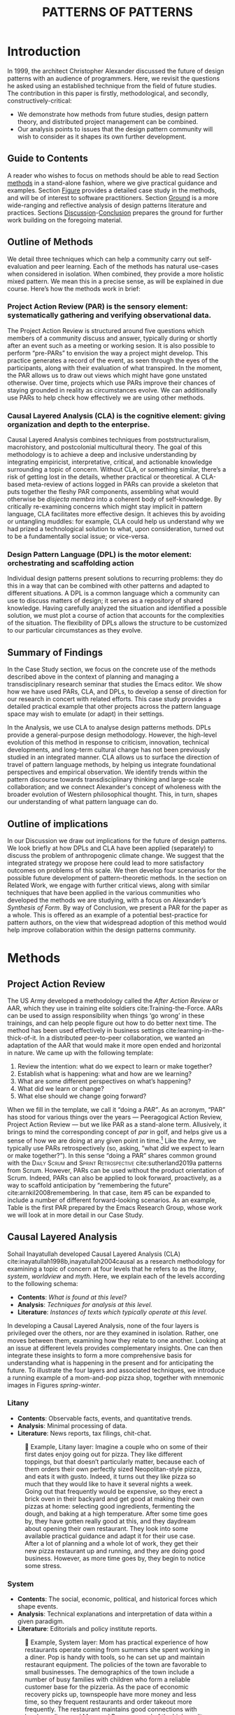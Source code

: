 #+Title: PATTERNS OF PATTERNS
# #+AUTHOR: Ligne Étale
# #+Date: June 14th 2021
#+CATEGORY: ERG
#+OPTIONS: toc:nil author:nil date:nil title:nil
#+LATEX_ENGINE: xelatex
#+BIBLIOGRAPHY: /home/joe/PatternsOfPatterns/main.bib
#+HTML_HEAD: <script src="https://hypothes.is/embed.js" async></script>
#+LATEX_CLASS: acmart
#+LATEX_CLASS_OPTIONS: [acmlarge,timestamp,letter]
#+LATEX_HEADER: \usepackage{fontspec}
#+LATEX_HEADER: \usepackage{mdframed}
#+LATEX_HEADER: \usepackage{xunicode}
#+LATEX_HEADER: \usepackage{xelatexemoji}
#+LATEX_HEADER: \renewcommand{\xelatexemojipath}[1]{./svg/U#1.PDF}
#+LATEX_HEADER: \usepackage[no-sscript]{xltxtra}
#+LATEX_HEADER: \usepackage{natbib}
#+LATEX_HEADER: \usepackage{float}
#+LATEX_HEADER: \usepackage{xypic}
#+LATEX_HEADER: \usepackage{amsmath, amssymb}
#+LATEX_HEADER: \def\t{\scriptstyle\triangle}
#+LATEX_HEADER: \def\T{\textstyle\blacktriangle}
#+LATEX_HEADER: \usepackage{placeins}
#+LATEX_HEADER: \usepackage{starfont}
#+LATEX_HEADER: \newfontfamily{\alch}{Alchemy}
#+LATEX_HEADER: \newfontfamily\emoji{DejaVu Sans}
#+LATEX_HEADER: \newcommand{\Asclepius}{{\emoji\symbol{"2695}}}
#+LATEX_HEADER: \newcommand{\Caduceus}{{\emoji\symbol{"2624}}}
#+LATEX_HEADER: \setmainfont{Libertinus Sans}
# #+LATEX_HEADER: \RequirePackage[table]{xcolor}
# #+LATEX_HEADER: \DeclareHookRule{begindocument}{acmlarge}{after}{float}
# #+LATEX_HEADER: \usepackage[a4paper,bindingoffset=0.2in,left=1in,right=1in,top=1in,bottom=1in,footskip=.25in]{geometry}
# #+LATEX_HEADER: \renewcommand{\xelatexemojipath}[1]{/home/joe/Downloads/DiscordChatExporter/images/#1.pdf}
# #+LATEX_HEADER: \usepackage[math-style=french]{unicode-math}
# #+LATEX_HEADER: \usepackage{mathtools}
# #+LATEX_HEADER: \usepackage{lscape}
# #+LATEX_HEADER: \setmonofont[Color=blue]{Ubuntu Mono}
# #+LATEX_HEADER: \newfontfamily{\mm}[Color=red]{DejaVu Sans Mono}
# #+LATEX_HEADER: \usepackage[multiple]{footmisc}

\input{title-stuff}
* Abstract                                                        :noexport:
:PROPERTIES:
:UNNUMBERED: t
:END:
<<Abstract>>

* Introduction
<<Introduction>>

In 1999, the architect Christopher Alexander discussed the future of design patterns
with an audience of programmers. Here, we revisit the questions he
asked using an established technique from the field of future
studies. The contribution in this paper is firstly, methodological,
and secondly, constructively-critical:
- We demonstrate how methods from future studies, design pattern
  theory, and distributed project management can be combined.
- Our analysis points to issues that the design pattern community will
  wish to consider as it shapes its own further development.

** Guide to Contents
:PROPERTIES:
:UNNUMBERED: t
:END:
A reader who wishes to focus on methods should be able to read Section
[[methods]] in a stand-alone fashion, where we give practical guidance and
examples.  Section [[Figure]] provides a detailed case study in the
methods, and will be of interest to software practitioners.  Section
[[Ground]] is a more wide-ranging and reflective analysis of design
patterns literature and practices.  Sections [[Discussion]]-[[Conclusion]]
prepares the ground for further work building on the foregoing
material.
#+BEGIN_EXPORT latex
Several patterns in Appendix
\ref{appendix} are referred to by name the text.\footnote{Inline \textsc{Small
Caps} henceforth denotes references to external patterns, whereas ALL-CAPS
indicates patterns listed in this paper.}
#+END_EXPORT

** Outline of Methods
:PROPERTIES:
:UNNUMBERED: t
:END:

We detail three techniques which can help a community carry out
self-evaluation and peer learning.  Each of the methods has natural
use-cases when considered in isolation.  When combined, they provide a
more holistic mixed pattern.  We mean this in a precise sense, as
will be explained in due course.  Here’s how the methods work in brief:

*** Project Action Review (PAR) is the sensory element: systematically gathering and verifying observational data.
:PROPERTIES:
:UNNUMBERED: t
:END:

The Project Action Review is structured around five questions which
members of a community discuss and answer, typically during or shortly
after an event such as a meeting or working sesion.  It is also
possible to perform “pre-PARs” to envision the way a project might
develop.  This practice generates a record of the event, as seen
through the eyes of the participants, along with their evaluation of
what transpired.  In the moment, the PAR allows us to draw out views
which might have gone unstated otherwise.  Over time, projects which
use PARs improve their chances of staying grounded in reality as
circumstances evolve.  We can additionally use PARs to help check how
effectively we are using other methods.

*** Causal Layered Analysis (CLA) is the cognitive element: giving organization and depth to the enterprise.
:PROPERTIES:
:UNNUMBERED: t
:END:

Causal Layered Analysis combines techniques from poststructuralism,
macrohistory, and postcolonial multicultural theory.  The goal of this
methodology is to achieve a deep and inclusive understanding by
integrating empiricist, interpretative, critical, and actionable
knowledge surrounding a topic of concern.  Without CLA, or something
similar, there’s a risk of getting lost in the details, whether
practical or theoretical.  A CLA-based meta-review of actions logged in PARs can provide a
skeleton that puts together the fleshy PAR components, assembling what
would otherwise be /disjecta membra/ into a coherent body of self-knowledge.  By
critically re-examining concerns which might stay implicit in
pattern language, CLA facilitates more effective design.  It achieves
this by avoiding or untangling muddles: for example, CLA could help us
understand why we had prized a technological solution to what, upon
consideration, turned out to be a fundamentally social issue; or
vice-versa.

*** Design Pattern Language (DPL) is the motor element: orchestrating and scaffolding action
:PROPERTIES:
:UNNUMBERED: t
:END:

Individual design patterns present solutions to recurring problems:
they do this in a way that can be combined with other patterns and
adapted to different situations.  A DPL is a common language which a
community can use to discuss matters of design; it serves as a
repository of shared knowledge.  Having carefully analyzed the
situation and identified a possible solution, we must plot a course of
action that accounts for the complexities of the situation.  The
flexibility of DPLs allows the structure to be customized to our
particular circumstances as they evolve.

** Summary of Findings
:PROPERTIES:
:UNNUMBERED: t
:END:

In the Case Study section, we focus on the concrete use of the methods
described above in the context of planning and managing a
transdisciplinary research seminar that studies the Emacs editor.  We
show how we have used PARs, CLA, and DPLs, to develop a sense of
direction for our research in concert with related efforts.  This case
study provides a detailed practical example that other projects across
the pattern language space may wish to emulate (or adapt) in their
settings.

In the Analysis, we use CLA to analyse design patterns methods.  DPLs
provide a general-purpose design methodology.  However, the high-level
evolution of this method in response to criticism, innovation,
technical developments, and long-term cultural change has not been
previously studied in an integrated manner.  CLA allows us to surface
the direction of travel of pattern language methods, by helping us
integrate foundational perspectives and empirical observation.  We
identify trends within the pattern discourse towards transdisciplinary
thinking and large-scale collaboration; and we connect Alexander's
concept of wholeness with the broader evolution of Western
philosophical thought.  This, in turn, shapes our understanding of
what pattern language can do.

** Outline of implications
:PROPERTIES:
:UNNUMBERED: t
:END:

# US Army — Steve Blank
# Download entrepreneurship patterns for Vitor

In our Discussion we draw out implications for the future of
design patterns.  We look briefly at how DPLs and CLA have been
applied (separately) to discuss the problem of anthropogenic climate
change.  We suggest that the integrated strategy we propose here could lead
to more satisfactory outcomes on problems of this scale.  We then
develop four scenarios for the possible future development of
pattern-theoretic methods.  In the section on Related Work, we engage
with further critical views, along with similar techniques that have
been applied in the various communities who developed the methods we
are studying, with a focus on Alexander’s /Synthesis of Form/.  By way of Conclusion, we present a PAR for the paper as a
whole.  This is offered as an example of a potential best-practice for
pattern authors, on the view that widespread adoption of this method
would help improve collaboration within the design patterns community.

* Methods
<<methods>>
** Project Action Review

The US Army developed a methodology called the /After Action Review/ or
AAR, which they use in training elite soldiers
cite:Training-the-Force.  AARs can be used to assign responsibility
when things ‘go wrong’ in these trainings, and can help people figure
out how to do better next time.  The method has been used effectively
in business settings cite:learning-in-the-thick-of-it.  In a
distributed peer-to-peer collaboration, we wanted an adaptation of the
AAR that would make it more open ended and horizontal in nature.  We
came up with the following template:

1. Review the intention: what do we expect to learn or make together?
2. Establish what is happening: what and how are we learning?
3. What are some different perspectives on what’s happening?
4. What did we learn or change?
5. What else should we change going forward?

When we fill in the template, we call it “doing a /PAR”/.  As an
acronym, “PAR” has stood for various things over the years —
Peeragogical Action Review, Project Action Review — but we like PAR as
a stand-alone term.  Allusively, it brings to mind the corresponding
concept of /par/ in golf, and helps give us a sense of how we are doing
at any given point in time.[fn:: “In golf, par is the predetermined
number of strokes that a proficient golfer should require to complete
a hole, a round (the sum of the pars of the played holes), or a
tournament (the sum of the pars of each round).” — Wikipedia] Like the
Army, we typically use PARs retrospectively (so, asking, “what /did/ we
expect to learn or make together?”).  In this sense “doing a PAR”
shares common ground with the \textsc{Daily Scrum} and
\textsc{Sprint Retrospective} cite:sutherland2019a patterns from
Scrum.  However, PARs can be used without the product orientation of
Scrum.  Indeed, PARs can also be applied to look forward, proactively, as a
way to scaffold anticipation by “remembering the future”
cite:arnkil2008remembering.  In that case, item #5 can be expanded to
include a number of different forward-looking scenarios.  As an
example, Table \ref{exemplar-par} is the first PAR prepared by the Emacs Research Group, whose work we will look at in more detail in our Case Study.

#+BEGIN_EXPORT latex
\begin{table}[H]
\begin{mdframed}\small
\begin{enumerate}
\item \textbf{Review the intention: what do we expect to learn or make together?}
\begin{itemize}
\item Joe Noorah and Leo wanted to convene a meeting with interested parties in Emacs+Research
\item Address longstanding worry about “wait until next year”
\item Part of a greater sense of trying to do something with EmacsConf to federate the community
\end{itemize}
\item \textbf{Establish what is happening: what and how are we learning?}
\begin{itemize}
\item Met for an initial 70 minute meeting (via Zoom)
\item Everyone shared a brief intro and ideas so we got to know each other
\item Joe took notes via screenshare... we all took notes (as academics)
\end{itemize}
\item \textbf{What are some different perspectives on what’s happening?}
\begin{itemize}
\item Cameron: We are meeting for the first time so there’s a lot of intro information
\item We generally agreed that we want to make something that exposes intrinsic value of using these tools
\item Vaguely agreed on follow-up directions, this seems to be a general consensus, often with full agreement (e.g., on testing and making a collaborative Org Roam work, to further cement as tool for collective thinking in combination w/ individual)
\item David: there are ways I could help out with extra elisp, helping figure out a package, intro elisp workshop
\item Joe: Leo did an amazing job facilitating the meeting
\item Ray: I was impressed by the diversity of the group in background \& levels of use
\end{itemize}
\item \textbf{What did we learn or change?}
\begin{itemize}
\item We can do this!
\item We feel empowered
\item Wonderful outcome from attending EmacsConf 2020!
\item Public Policy conference: (How to get a grant?)
\end{itemize}
\item \textbf{What else should we change going forward?}
\begin{itemize}
\item Ongoing dialogue
\item Maybe with breakout groups
\item Need for governance for this; getting public, taking time we need going forward
\item Many actions need to be taken forward but we have too many right now: maybe this should be the next objective to pick a good viable project to go after now
\item Can set up a shared Org Roam + Firn instance: do we want to use this?
\item Can work have something similar w/in Org Roam
\item Someone to schedule the next meeting... accomodate UTC+8, maybe use BBB; Leo will publish scheduler
\end{itemize}
\end{enumerate}
\end{mdframed}
\caption{Example of a PAR: Emacs Research Group, December 2, 2020\label{exemplar-par}}
\end{table}
#+END_export

** Causal Layered Analysis
<<CLA_patterns>>

Sohail Inayatullah developed Causal Layered Analysis (CLA)
cite:inayatullah1998b,inayatullah2004causal as a research methodology
for examining a topic of concern at four levels that he refers to as the
/litany/, /system/, /worldview/ and /myth/.  Here, we explain each of the
levels according to the following schema:

- *Contents*: /What is found at this level?/
- *Analysis*: /Techniques for analysis at this level./
- *Literature*: /Instances of texts which typically operate at this level./

In developing a Causal Layered Analysis, none of the four layers is
privileged over the others, nor are they examined in isolation.
Rather, one moves between them, examining how they relate to one
another.  Looking at an issue at different levels provides
complementary insights.  One can then integrate these insights to form
a more comprehensive basis for understanding what is happening in the
present and for anticipating the future.  To illustrate the four
layers and associated techniques, we introduce a running example of a
mom-and-pop pizza shop, together with mnemonic images in Figures
[[spring]]-[[winter]].

*** Litany

- *Contents*: Observable facts, events, and quantitative trends.
- *Analysis*: Minimal processing of data.
- *Literature*: News reports, tax filings, chit-chat.

# TODO: Joe to get the attribution for the images sorted out!

#+NAME: spring
#+ATTR_ORG: :width 700px
#+ATTR_HTML: :width 700px
#+ATTR_LATEX: :width .55\textwidth :placement [H]
#+CAPTION: 🍕 Example, Litany layer: Imagine a couple who on some of their first dates enjoy going out for pizza. They like different toppings, but that doesn’t particularly matter, because each of them orders their own perfectly sized Neopolitan-style pizza, and eats it with gusto. Indeed, it turns out they like pizza so much that they would like to have it several nights a week. Going out that frequently would be expensive, so they erect a brick oven in their backyard and get good at making their own pizzas at home: selecting good ingredients, fermenting the dough, and baking at a high temperature. After some time goes by, they have gotten really good at this, and they daydream about opening their own restaurant. They look into some available practical guidance and adapt it for their use case. After a lot of planning and a whole lot of work, they get their new pizza restaurant up and running, and they are doing good business. However, as more time goes by, they begin to notice some stress.
[[./artichoke.jpg]]

\clearpage
*** System

- *Contents*: The social, economic, political, and historical forces which shape events.
- *Analysis*: Technical explanations and interpretation of data within a given paradigm.
- *Literature*: Editorials and policy institute reports.

#+NAME: summer
#+ATTR_ORG: :width 700px
#+ATTR_HTML: :width 700px
#+ATTR_LATEX: :width 1\textwidth :placement [H]
#+CAPTION: 🍕 Example, System layer: Mom has practical experience of how restaurants operate coming from summers she spent working in a diner.  Pop is handy with tools, so he can set up and maintain restaurant equipment.  The policies of the town are favorable to small businesses.  The demographics of the town include a number of busy families with children who form a reliable customer base for the pizzeria.  As the pace of economic recovery picks up, townspeople have more money and less time, so they frequent restaurants and order takeout more frequently.  The restaurant maintains good connections with local suppliers, and Mom and Pop are proud of the high quality and affordable dining experience they can offer.  However, they are extremely busy.
[[./tomato.jpg]]

*** Relation of System Layer and Litany Layer
:PROPERTIES:
:UNNUMBERED: t
:END:

The stress mentioned in the caption of Figure [[spring]] is an upshot of
all of the activity described in the caption of Figure [[summer]].
Business is booming: that’s not the problem.  Confusion has ensued
about who should be managing the restaurant, on what days, where to
get the ingredients, and how much they should spend.  We also get a
sense of what’s missing at the system level, namely, they haven’t yet
found a good way to sort out the confusion.

\clearpage
*** Worldview

- *Contents*: Core values and attitudes which motivate choices and
  actions.
- *Analysis*: Uncover deep assumptions and study the mental and
  linguistic constructs which undergird how people interact with each
  other and their surroundings.  Compare and critique paradigms and
  discourses.
- *Literature*: Works of philosophy and critical theory.

#+NAME: autumn
#+ATTR_ORG: :width 700px
#+ATTR_HTML: :width 700px
#+ATTR_LATEX: :width .7\textwidth :placement [H]
#+CAPTION: 🍕 Example, Worldview layer: Pop values self-reliance and self-cultivation. For him, the worth of a person is determined not by possessions, external circumstances, or social status, but by character and accomplishments. He believes that every person has an inner purpose and that the surest way to be happy and useful to society is to follow one's inner voice and encourage others to do the same. Mom values relationships and community. Her goal in life is to make the world a better place by bringing people together and slowing down the pace of life at least long enough to let neighbors chat and get to know each other. Pop, inspired by historical figures like Thoreau, sees living “off-grid” as an ideal: a way to be independent from modern civilization, and more in touch with nature.  It can be hard for him to reconcile his community spirit with his individualism.  Mom, on the other hand, envisions an ideal community where healthy relationships are facilitated over good meals.  She sees the restaurant as a way to build relationships with diners and others in the food supply chain and local community.
[[./mushrooms.jpg]]

*** Relation of Worldview Layer and System Layer
:PROPERTIES:
:UNNUMBERED: t
:END:

In Figure [[summer]] we looked at the choices that the couple made relative to their environment.  Now, with Figure [[autumn]], we see something about the deeper reasons for those choices. Despite the difference in approach and outward orientation, both Mom and Pop have worldviews which are fundamentally oriented towards people: most of the time they get along well, and they enjoy working together.  However, these two worldviews — while not disjoint or necessarily in conflict — are not automatically well aligned; nor are they automatically well-suited to the new situation that has evolved.  If the couple wishes to resolve the stress that they are facing, they would be wise to wonder if their problems originate at an even deeper level: one which they have not explored together before.



\clearpage
*** Myth

- *Contents*: The symbols and tales which give meaning to life.
- *Analysis*: Study meaningful symbols and the myths and rituals within which they participate.
- *Literature*: Poetry, art, anthropology, Jungian analysis.

#+NAME: winter
#+ATTR_ORG: :width 700px
#+ATTR_HTML: :width 700px
#+ATTR_LATEX: :width .6\textwidth :placement [H]
#+CAPTION: 🍕 Example, Myth layer: Pop looks up to Thoreau and Emerson as personal heroes, and knows /Walden/ and /Self-Reliance/ backwards and forwards.  Mom looks back to childhood memories of parents who loved cooking together and her memories evoke an age of innocence.  For her, the circle is a powerful symbol of wholeness and community: when she brings a pizza to children at the round tables of the restaurant, she feels like a mystagogue initiating the next generation.  They share some of this information with a wise counsellor, who they meet in a consulting room filled with lovely plants.  Together, they put together a strategy that helps them to respond to the circumstances that have evolved.  They decide to close the shop Monday through Wednesday, to spend time away from the business.  They engage with hobbies like writing, woodwork, and painting, and they tend their garden together.  Thursday through Sunday, they resolidify their intention to make their work together a meditation on love. They develop new ideas, related to food and otherwise. Boosted by their time off, they prepare more innovative meals and, while the restaurant remains affordable, they garner enthusiastic crit from foodies.
[[./olives.jpg]]

*** Relation of Myth Layer and Worldview Layer
:PROPERTIES:
:UNNUMBERED: t
:END:

In Figure [[autumn]] we learned about Mom and Pop’s individual worldviews.
In Figure [[winter]], we see how their social outlook led them to seek a
solution together with a trusted confidante.  Moreover, as a result of
finding new ways to integrate important symbols and identities into
their lives; we see how the myth layer supports an adapted worldview
that introduces new patterns into their daily and weekly rituals, along
with new sources of meaning.

** Design Patterns
Let’s begin by setting to one side any specialist notion of ‘patterns’
that we may have in mind, and think about patterns in a fundamental
way.  Some patterns repeat in /space/, some in /time/, some in both /space
and time/ — a tiling, a beat, a wave.  In the physical world, it would
seem that patterns cannot repeat exactly, or forever.  The elements
that comprise a pattern are subject to spatial or temporal
displacement, and other forms of variation.

Let’s now explore the notion of ‘design pattern’ starting from this
foundation.  Leitner supplied the following summary: "[Design]
Patterns are shared as complete methodic descriptions intended for
practical use by experts and non-experts" \citep{leitner2015a}.  As we
look into the matter further, two central features emerge.  Like an
ellipse, the concept of the design pattern has two main foci: context
and community.
# [fn:: An ellipse is the set of all points in a plane such that the sum of their distances from two fixed points is a constant.]

- /Context/ shapes and constrains the type of activity which is being considered, such as designing a building, or writing software.
- /Community/ encompasses the stakeholders --- experts and non-experts alike --- who are involved with or affected by a particular project.

Integral to the basic concept of a design pattern is a third feature
that describes the interaction of the community and the context.  The
community uses the pattern to overcome some real or potential /conflict/
that they experience within this context.  The conflict is also
referred to as a /problem/; its resolution is described as a /solution/.
Alexander and Poyner emphasised that ‘design’ is not needed when the
conflict can be resolved in an obvious or straightforward manner.  For
example, you typically would not need a design process surrounding
/sitting in a chair/, because “under normal conditions each one of the
tendencies which arises in this situation can take care of itself”
\citep[p.~311]{alexander1970a}.

All of this means that design patterns need to achieve something
fairly subtle.  Each represents the synthesis of a repeatable solution
to a type of conflict which itself repeats within a particular
context.  Furthermore, it does this in a way that makes the solution
teachable, learnable, and otherwise replicable within a given
community.  However, if the design pattern makes the solution to the
problem too obvious, then “design”, /per se/, is no longer needed![fn::
For example, Peter Norvig argued that we see fewer of the design
patterns typical of Object Oriented programs inside programs written
in functional and dynamic languages, because these languages embed
many of the typical OO patterns as language features.]  We
might say that the design pattern carries with it a fragment of
irreducible complexity.  This perspective may or may not be
surprising.

Alexander had described the need for patterns when things get complex
cite:alexander1964notes.  He specifically focuses on what could be
called “horizontal” complexity, a situation where there are a lot of
moving parts and relations between them.  Methodologically this is
elaborated with the notion of a /pattern language/.[fn:: The issues involved become somewhat more complex when there are multiple DPLs interoperating, but are not fundamentally different.]
Pattern languages have a property of unfolding, from more general to
more specific.  However, they do not necessarily cover deeper forms of
“vertical” complexity, where there are deep historical or ontogenetic
causes, feedback loops, or complex conceptual issues which are not readily
expressible in design-pattern-theoretic terms.  Let’s have another
look at these issues by way of two contrasting metaphors.

The first metaphor comes from Christian Kohls, who proposed to treat
each design pattern as a journey: “a path as a solution to reach a
goal” cite:kohls2010a.  In this metaphor, design patterns are
understood to have an initial condition and an end condition, defined
within some context. The context also associates a cost to traversals
of paths.  There are several associated problems: the elementary
problem is to traverse the terrain and travel from the start state to
the end state.  The next problem is to do this at low cost.  The third
problem is to find a reliably repeatable way to do this.  A fourth problem is to describe the process in such a way that the path
can be traversed by others.

The second metaphor comes from Joseph Campbell, who described an
“archetypal pattern” cite:shalloway2005a, one that can be found
embedded in myths and stories across diverse cultures and historical
periods.  The “hero’s journey” is also described with a path
cite:campbell1949a, however, in this case the path runs in a circle,
and the journey focuses on the transformations of the hero who
traverses it.  Although an account of the journey can be shared,
traversal is effectively single-use.  The cost is typically “high.”
Nevertheless, once a myth or metaphor is established in a shared
narrative, the journey can be reenacted through ritual or engaged with
in other ways that solve a range of social problems
cite:handelman1998a. In short, the difference between these two elementary traversal stories suggests that the process of finding “the path that is capable of leading to a good structure” cite:alexander1999a may contain irreducible complexity — even when sharing the information about the path is relatively simple.

** Summary
Having described the DPL, CLA, and PAR methods we are in a position to
explain how they combine into one holistic pattern, in Leitner’s sense
of a complete methodic description.  We will write this down using the
classical DPL format: describing the associated /context/, the /problem/
denoting a conflict, together with a /solution/.  As it happens, the
three acronyms can be combined and remixed in a clever way to provide
a title for this pattern.  This accurately suggests that the methods
need not be run in a fixed order, but are interwoven together.

*** PLACARD
<<PLACARD>>
- *Context*: In the course of working on a project together: /we use the PAR to understand and establish our working context/.
- *Problem*: Although we may encounter many difficulties in this context, our effort to understand them faces a central *challenge*, namely the fact that the problems span different layers and scales of complexity, so it can be hard to understand where the difficulties actually come from: accordingly, /we use the CLA to understand and frame the problems and their interconnections/.
- *Solution*: Once we have grasped the problem, we need to elaborate an actionable solution that remains adaptable to ongoing changes in the context: /we use DPL to elaborate the solution/.

\noindent
(The following section provides an integrated example of the [[PLACARD][PLACARD]] pattern in use.)

#+ATTR_ORG: :width 700px
#+ATTR_HTML: :width 700px
#+ATTR_LATEX: :width .5\textwidth :placement [H]
#+CAPTION: Mnemonic illustration of the [[PLACARD][PLACARD]] pattern
[[file:placard.jpg]]

* Case study: Planning “Season 1” for the Emacs Research Group
<<Figure>>

This section summarises the concrete application of the methods
from Section [[methods]] within an active seminar, the Emacs
Research Group, which was convened following EmacsConf
2020.[fn:: https://emacsconf.org/2020/; the conference took place November 28th and 29th of 2020.]
We illustrate how the
three methods introduced above interoperate.  In our case, this
analysis has allowed us to develop a trajectory for the project.
As a case study, this section gives more-or-less
self-contained example and shows how mixing the three methods
gives us more than the sum of the parts

In the ERG, we think of the work carried out up to this point as
*Season 0*, on the view that so far our thinking has developed
rhizomatically, underground, rather than fully in the public sphere.
The following analysis serves to contextualize our work relative to
the PLoP and Peeragogy communities.  Over the 25 sessions of our
seminar to date, we used CLA in combination with PARs to address the
question ‘What is our vision for change and how is progress
measurable?’.  More specifically: we did a PAR at the end of every
(approximately weekly, two-hour) session.[fn:: Data archived at
https://github.com/exp2exp/exp2exp.github.io, with meeting notes and
PARs indexed and viewable on the web at
https://exp2exp.github.io/erg.]  This allowed us to track progress,
and to surface key issues and concerns (e.g., bootstrapping needs
related to scheduling and collaboration tools, along persistent
questions about how best to go public, are documented in our first
PAR, reproduced in Table \ref{exemplar-par}).  Then, every six weeks
or so, we merged selected bullet-points from these PARs into the CLA
outline, depending on which section they seemed to fit best.  We
elaborated those bullet points into a narrative form, which we revised
to accommodate new data as time went on. We also began to develop TODO
items that would make the /next steps/ for this seminar group both
actionable and meaningful.[fn:: The Peeragogy approach to patterns is
aligned with the feminist principle that /all knowledge is
incomplete/
(https://mitpress.podbean.com/e/experiments-in-open-peer-review/,
minute 5).  A “living” pattern is, accordingly, attached to Next Steps
that would help to realise that pattern within a context; when we
don’t have any next steps, we put the pattern in a
\textsc{Scrapbook}.]  Here, we collate these next steps with peeragogy
design patterns like \textsc{Roadmap}
cite:peeragogy-handbook-long.[fn:: See http://peeragogy.org/top for a
reworking of the /Peeragogy Handbook/ as a unified pattern language,
which extends the earlier presentation in cite:patterns-of-peeragogy.]
To make the case study more clear, we include the supporting data from
our first PAR.  By the time of our fourth iteration of the
$\mathrm{PAR}\rightarrow\mathrm{CLA}$ cycle, each section had
accumulated around 20-30 bullet points at a similar level of
granularity.

# We elaborate new patterns where
# there is no match for our current needs; one per CLA section:
# [[FORMAL PATTERNS][FORMAL PATTERNS]], [[SERENDIPITY][SERENDIPITY]], [[RECOMMENDER][RECOMMENDER]] and [[DIVERSITY][DIVERSITY]].  We also
# cross-reference each of the TODO items with the most closely
# associated patterns from the poststructural futures toolbox
# from Section [[CLA_patterns]].  This shows how the lines of
# thinking that underpins the CLA method can inform further
# action: *Season 1* will be shaped by this narrative and the
# corresponding TODO items.

** Understanding data, headlines, empirical world (short term change)

We’ve made progress since we started with the raw themes of *Research
on/in/with Emacs* back in December 2020.  We’ve met almost every week
since then, and interviewed some interesting and varied guests.  We
have a clearer idea of what we want to talk about at the next
EmacsConf, and how we can be of service to researchers and Emacs
users.  We have been using a workflow that helps us carefully review
progress, diagnose issues, and manage our energy.  The next phase of
this project is to “go public” and mesh with ongoing related
activities elsewhere, including by getting some training events up and
running.
# [fn:: Our plans for *Season 1* should allow flexibility for [[REORDERING KNOWLEDGE][REORDERING KNOWLEDGE]], since we may all be thinking about things differently, and we will have different outside commitments. This will allow us to develop a [[GENEALOGY][GENEALOGY]] of the themes and actions we are developing. This helps to realise the [[DISTANCE][DISTANCE]] pattern, since we can understand our efforts through the eyes of others. This helps to realise the [[ALTERNATIVE PASTS AND FUTURES][ALTERNATIVE PASTS AND FUTURES]] pattern, because we better understand how the project looks for someone who is just getting started now. A suitable degree of formality can assist with [[REORDERING KNOWLEDGE][REORDERING KNOWLEDGE]], see further details in the [[FORMAL PATTERNS][FORMAL PATTERNS]] pattern.]

*** Supporting data from ERG’s first PAR
:PROPERTIES:
:UNNUMBERED: t
:END:

- /Everyone shared a brief intro and ideas so we got to know each other/

*** Next Steps
:PROPERTIES:
:UNNUMBERED: t
:END:

| Maintain plans for the next six months                  | \textsc{Roadmap}     |
| Keep doing PARs and CLAs                                | \textsc{Assessment}  |
| Mesh with other ongoing activities elsewhere            | \textsc{Cooperation} |
| New user workshops: “Zero to Org Roam”                  | \textsc{Newcomer}    |
| Come up with a categorical treatment of todo-categories | [[FORMAL PATTERNS][FORMAL PATTERNS]]      |

** Systemic approaches and solutions (social system)

If we tackle big enough projects, it will bring with it the need for
collaboration.  We like to create tangible deliverables (e.g. journal
articles). However, “If we knew what the outcome was, it wouldn’t be
research” — therefore, we’re focusing initially on research methods
and design documents. That may result in a longer time to write
initial papers, but when something is released it is more thoroughly
prepared. Meanwhile, we keep our skills sharp by fixing bugs,
improving our own workflows, and actively exploring the landscape. All
these activities are part of the system we implement regularly, which
minimizes technical debt and allows space for serendipity to occur.

*** Supporting data from ERG’s first PAR
:PROPERTIES:
:UNNUMBERED: t
:END:
- /Part of a greater sense of trying to do something with EmacsConf to federate the community/
- /Joe: Leo did an amazing job facilitating the meeting/
- /Public Policy conference: (How to get a grant?)/

# [fn:: This uses the specific affordances of Emacs and research as tools for [[DECONSTRUCTION][DECONSTRUCTION]] of adjacent contexts. We could provide a variety of different services, keeping in mind that we have the advantage of “Lisp as alien technology”. Such stakeholders might be identified by imagining [[ALTERNATIVE PASTS AND FUTURES][ALTERNATIVE PASTS AND FUTURES]], in which Lisp or a structured approach to text editing is applied in new domains.  For example, what new affordances might Emacs bring to managing a collection of design patterns? This could support us in [[REORDERING KNOWLEDGE][REORDERING KNOWLEDGE]], as we think about different ways to present the material we are working with. By relating this work to design patterns we position ourselves relative to other historical developments, and begin to do some new thinking about these developments: this is an opportunity to develop some [[GENEALOGY][GENEALOGY]]; we pursue that in Section [[Ground]]. By expecting the unexpected we [[DISTANCE][DISTANCE]] ourselves somewhat from current circumstances; see further details in the [[SERENDIPITY][SERENDIPITY]] pattern.]

*** Next Steps
:PROPERTIES:
:UNNUMBERED: t
:END:

| Identify potential stakeholders in Emacs Research               | \textsc{Community}          |
| Identify stakeholders in the kind of activities we can support  | \textsc{A Specific Project} |
| Identify venues where we can reach these different stakeholders | \textsc{Wrapper}            |
| Create some publication to plant a flag for our group           | \textsc{Paper}              |
| Keep exploring!                                                 | SERENDIPITY                 |

** Worldview, ways of knowing and alternative discourse

We have looked at RStudio and Roam Research as models of (some of) the
kinds of things we think Emacs can learn from and eventually improve upon.
‘Practice’ and ‘method’ keep coming up in our discussions as,
respectively, ‘more bottom up’ and ‘more top down’ ways of actualising
things.  Concretely, we’ve been studying our own processes and looking
for the tools and settings that are the most conducive to the work we
want to do.  For example, instead of having a single Org Roam
directory shared via Git, what if we had ways of managing sharing of
notes across ‘graphs’?

Collaboration is familiar to teams across all domains. Even authors
working alone will collaborate with their past and future selves. What
is common for all collaborators is that the transfer of information
must be uninhibited.  If we all had our slipboxes online, we could
interlink them.  This would generalise *ORCiD*, and people to
reference processes that are undergoing evolution.  Maybe a service
like this would turn into a ‘Tinder for academics’ — helping to match
people based on their interests (or similar people in different
fields).  So, what’s the price point?  Instead of paying money to go
to conferences, now we can spontaneously make conferences and
workshops.  As a guess, $750.0 per user per year might be a fair price
— for those who can afford to pay it — if the service helps people to
do better research and saves a bunch of travel.  We could also set up
a pricing model proportional to each country’s carbon emissions or
something like that.
# [fn:: Whereas these are existing commercial packages, some of the workflows could be restructured and, e.g., made more accessible or potentially more powerful through integration with other open tools. This is a way of [[REORDERING KNOWLEDGE][REORDERING KNOWLEDGE]] at the level of projects and business operations. We recognise that we’re all coming from different places with [[ALTERNATIVE PASTS AND FUTURES][ALTERNATIVE PASTS AND FUTURES]].  How can our workflow better reflect that? Can we engage in an ongoing [[DECONSTRUCTION][DECONSTRUCTION]] of the methods as we use them? (Admittedly, a little bit like rebuilding the plane while it is still flying, but with some care it should be possible.) We can think about different ways of approaching knowledge construction as a way of deepening the [[GENEALOGY][GENEALOGY]] pattern in practice. By developing a paper that situates our work in a wider context we develop some [[DISTANCE][DISTANCE]] from the closed-doors of *Season 0* and engage more creative thinking (and others’ views on!) *Season 1*. Clearly, this is a way to operationalise [[REORDERING KNOWLEDGE][REORDERING KNOWLEDGE]]; see further details in the [[RECOMMENDER][RECOMMENDER]] pattern.]

*** Supporting data from ERG’s first PAR
:PROPERTIES:
:UNNUMBERED: t
:END:
- /Wonderful outcome from attending EmacsConf 2020!/

*** Next Steps
:PROPERTIES:
:UNNUMBERED: t
:END:
| Spec out the Emacs based ‘answer’ to RStudio, Roam Research                  | \textsc{Community}  |
| Develop our own intention-based workflow                                     | \textsc{Forum}      |
| Continue to develop and refine our methods                                   | \textsc{Assessment} |
| Product and business development plans for a multigraph interlinking service | \textsc{Website}    |
| A tool to find and match peers/content                                       | RECOMMENDER         |

** Myths, metaphors and narratives: imagined (longer term change)

In our concrete methods, we have aligned ourselves with the ‘[[https://longtermist.substack.com/][long-term
perspective]]’.  This includes both retrospective and prospective
thinking.  For example, the things that were timely 7 years ago might
not be so timely now; in many cases the relevance of a given
innovation goes down over time.  However, Emacs has an evolutionary
character that has allowed it to keep up with the times — becoming
more relevant and useful ever since Steele and Stallman started to
systematise [[https://www.oreilly.com/openbook/freedom/ch06.html][Editor MACroS]] for the Text Editor and Corrector (TECO)
program.  Not only has the technology evolved, but so has the social
setting in which this work is done.  Whereas the concepts underlying
the free software movement were based on “[[http://www.gnu.org/software/emacs/emacs-paper.html][communal sharing]]” of source
code, these methods can be extended and allow us to synthesise new
relationships within broader semiotic commons.  Emacs can become part
of a system for addressing large-scale existential problems, by
expanding the frontier of what’s possible for human beings.
# [fn:: As we develop the relationships of Emacs to its context, the process can operationalise [[DECONSTRUCTION][DECONSTRUCTION]]. We referenced \textsc{Assessment} above with regard to PARs and CLAs; here we can imagine other techniques for assessing learning, thinking across [[ALTERNATIVE PASTS AND FUTURES][ALTERNATIVE PASTS AND FUTURES]] in which these methods become more embedded in technological workflows. One way to proceed could be through a [[DECONSTRUCTION][DECONSTRUCTION]] of the practices of free/libre/open source; see further details in the [[DIVERSITY][DIVERSITY]] pattern.]

*** Supporting data from ERG’s first PAR
:PROPERTIES:
:UNNUMBERED: t
:END:
- /We generally agreed that we want to make something that exposes intrinsic value of using these tools/

*** Next Steps
:PROPERTIES:
:UNNUMBERED: t
:END:

| Survey related work                                                 | \textsc{Context}    |
| Assess what we’re learning                                          | \textsc{Assessment} |
| Think about how we can help improve gender balance in Free Software | DIVERSITY           |

** Summary
The narrative paragraphs at each level describe patterns occurring
among, and mutual accommodation between, the bullet points that appear
in our PARs.  The Next Steps typically do not represent concrete
objectives, but are properly descriptions of anticipated patterns of
behaviour.  To refine these items into tasks that are concretely
doable within the upcoming Season 1 will require further breakdown and
elaboration.  We foresee this to be an iterative process, with
pointers /from/ draft next steps /to/ patterns emerging from the process
described above, while pointers /from/ patterns /to/ next steps should
ideally describe and enable concretely doable task breakdowns.

* Analysis: CLA applied to Design Pattern Language literature and practices
<<Ground>>


In the previous section we narrowed our attention to the Emacs
Research Group and developed a Causal Layered Analysis built by studying
the PARs we had carried out.  We connected the results with Peeragogy
patterns as a way to check our work and connect with a broader
community.  In this section, we will broaden our gaze considerably further.
Although the two sections traverse different scales, a CLA of the
design pattern community can be compared with what we saw above, and
this cross-scale comparison yields new perspectives.  This, in
turn, suggests opportunities for mutual learning and dialogue which
can lead to more comprehensive understanding.

Before embarking on the CLA itself, we present an example on the theme of
"openness", to show what such an analysis can enable.  ERG and PLoP are both projects within the larger
system of contemporary computing, which is organised with various
loose hierarchical structures.  As such, both projects inherit
attributes from larger communities/networks and histories to which
they are heirs.  For example, ERG is a small subcommunity of the
larger Emacs community, and thus inherits two core tenets at the
woldview level:
- A preference for Free/Libre/Open-Source Software, as defined by the "four freedoms".
- Enthusiasm for the features and affordances of Emacs, an extensible, customizable, and self-documenting editor.

Both of these points have their origins in the worldviews and myths of
the hacker culture, in which Stallman, Steele and Gabriel all
participated.  At the social level, FLOSS is sometimes linked
rhetorically with the concepts like a "gift economy" and theories of
"self-organized emergence".  Whereas Stallman, Steele, and Gabriel come primarily from the
functional programming background, Ward Cunningham comes from the
Object Oriented programming subcommunity.  One initiative associated
with the latter is the =c2= pattern wiki.  There, too,
"openness" is a key value at the worldview level: however, upon closer
examination, we find differences of emphasis and interpretation.  With
Emacs, the emphasis is on availability of source code and the right to
reuse it.  For Cunningham, with =c2=, the emphasis was on in situ
editability and community effort:
#+begin_quote
The original wiki technology functioned in a direct open-source mode,
which allowed individuals to contribute small pieces to incrementally
improve the whole.
#+end_quote

A third perspective on openness comes from Gene Demby and Ashe Dryden,[fn:: https://www.npr.org/sections/codeswitch/2013/12/05/248791579/why-isnt-open-source-a-gateway-for-coders-of-color][fn:: https://www.ashedryden.com/blog/the-ethics-of-unpaid-labor-and-the-oss-community]
who, along with others, have pointed out that the open source
community may not be so open, in practical terms, to newcomers from
all genders and ethnic backgrounds.  Bringing these perspectives
together affords a more comprehensive understanding of the concept of
openness, along with its relationship to other linked concepts like
freedom, rights, and ethics; from this basis we can explore dialectic
tensions, and potentially initiate dialogue.

“Openness” is but one of the themes we will examine in the CLA of the
DPL literature and practices.  In précis,

- We will look at queries raised by Alexander and his collaborator Bryant, along with a system of practical problems collected by Dawes and Ostwald.
- We examine issues related to how people share and discuss patterns, as well as the changing way in which these discussions have been framed at PLoP.
- We examine a worldview linked with patterns through the lens of mob software and its critiques.
- Lastly, we look at some symbols and philosophical traditions that enrich our understanding of the context in which Alexander developed his methods.

In this section, we omit PARs, and have not specifically developed the
material into high-level TODO items with connections to other
patterns, as done in the previous section.  Practical next steps could
be revisited in later work, and we discuss some likely directions in
the following sections.

** Litany: Understanding data, headlines, empirical world (short term change)

The first layer in CLA is the *litany layer*: it describes the problems
that people are well familiar with.  In the case of the design
patterns discourse, this level includes, for example, the familiar
kinds of conflict-based problems that described in patterns and discussed
at PLoP, along with higher-order problems of application, and debates about these (e.g.,
ranging from Christopher Alexander’s “\textsc{Entryway Transition}” pattern to
his remarks about how people who attempted to apply his methods
ended up placing “alcoves everywhere”, etc.). This layer is sometimes
also referred to as the *problem level*: in the patterns discourse,
problems abound.  Indeed, one of the core attributes of the pattern community is that it
is not only comfortable with problems but that it actively seeks them
out with a ‘problematizing’ discourse.

Nevertheless, not all of the well-known and discussed problems have been solved.
For example, ‘Alexander's
Problem’, as described by his collaborator Greg Bryant, is that:
#+begin_quote
... despite all of the tools he created, his penetrating research, his
many well-wrought projects, and his excellent writing, he did not
manage to grant, to his readers, the core sensibility that drove the
work. He also did not organize the continuance of the research program
that revolves around this sensibility. cite:bryant2015
#+end_quote
Attempts to work out a solution are developing.[fn:: https://www.buildingbeauty.org/ and https://www.buildingbeauty.org/beautiful-software]
Coming at similar issues from a different direction, Alexander framed
this query for the programmers who were using pattern methods at the turn of the millennium:
#+begin_quote
What is the Chartres of programming? What task is at a high enough
level to inspire people writing programs, to reach for the stars?
cite:alexander1999a
#+end_quote
These are some of the high-level problems that are known and discussed
in the patterns community, but which do not necessarily have consensus
answers.  More recently, Dawes and Ostwald cite:dawes2017a develop an
elegant taxonomy of existing criticisms of the pattern method.  In
outline, their taxonomy covers criticisms at the following three
layers:
- Conceptualisation :: Ontology, Epistemology \newline /(e.g., “Rejecting pluralistic values confuses subjective and objective phenomena”)/
- Development and documentation :: Reasoning, Testing, Scholarship \newline\hfill /(e.g., “The definitions of ‘patterns’ and ‘forces’ are inexplicit”)/
- Implementation and outcomes :: Controlling, Flawed, Unsuccessful \newline\hfill /(e.g., “Patterns disallow radical solutions”)/

By showing how the criticisms relate to one another, Dawes and Ostwald
begin to develop a [[GENEALOGY][GENEALOGY]] at the level of critical perspectives.
At the very least the critiques they examine show that there is not just
one pattern discourse, but many.  In a parallel work the same authors analyse
the structure of /A Pattern Language/, and develop three alternative perspectives on
/APL/'s contents, which they refer to as the *generalised*, *creator*, and
*user* perspectives cite:Dawes2018.  These perspectives amount to different techniques
for [[REORDERING KNOWLEDGE][REORDERING KNOWLEDGE]].  We will elaborate at the next level.

** System: Systemic approaches and solutions (social system)
The *system* layer is typically understood in terms of the *social
phenomena* that cause the problems at the litany layer to emerge (along
with their familiar solutions).  In the original setting in which
patterns developed, this layer would have included causes such as more
people living in cities, combined with the possibility of developing a
more community-driven approach to design using contemporary
technologies.  In short, at this level, we examine where the familiar problems come from.

Using graph-theoretic measures of the /APL/ dataset, Dawes and Ostwald
cite:Dawes2018 found that:
- The creator model appears to be /less intelligible/ than the user model, while:
- The creator’s perspective of the language is /more beautiful/.
Their central finding is that many patterns in which
Alexander had medium or low confidence in fact occupy a relatively
central position in /APL/'s graph:

#+begin_quote
... the patterns which are most likely to be encountered by designers –
are most easily accessed, or provide greatest access to other patterns
– might be those which Alexander acknowledged were incapable of
providing fundamental solutions to the problems they addressed.
#+end_quote

This means that novice users could be expected to encounter problems
in application of /APL/'s patterns: “despite its often authoritative and
dogmatic tone, Alexander’s text was framed as a work in progress,
rather than a definitive design guide” (p. 22).  Dawes and Ostwald
suggest that their analysis could point to “prime opportunities to
continue the development of /A Pattern Language/'' (p. 21).

Here, however, a range of issues more closely linked to software and
media begin to crop up.  There are a range of ‘other’ pattern
discourses which could be relevant here — ‘other’ in the sense
mentioned in our [[REORDERING KNOWLEDGE][REORDERING KNOWLEDGE]] pattern, so not necessarily in
close touch with PLoP — these include PurPLSoc and the world of
practicing architects.  There have been some attempts at creating
systematic archives of patterns, but these haven’t always had significant
buy-in from a wide community.

Importantly, the first-ever Wiki was developed in connection with a
platform for developing, sharing, and revising pattern languages
cite:cunningham2013a.[fn:: http://wiki.c2.com/?PeopleProjectsAndPatterns][fn:: http://c2.com/ppr/]
However, there was a distinction between the discussions and the finished patterns.  In the 2013 retrospective,
Ward Cunningham writes:
#+begin_quote
The original wiki technology functioned in a direct open-source mode,
which allowed individuals to contribute small pieces to incrementally
improve the whole.
#+end_quote
This is true if by “open source” we understand /what you see when you click Edit/ — but
the statement could be misleading relative to contemporary usage, which is often linked with
the Open Source Initiative’s definition, which centers on the premise that
“Open source doesn’t just mean access to the source code.”[fn:: https://opensource.org/osd]
On the c2 wiki, licensing was restrictive. Discussions were to take place in “letters and replies” rather than revision or annotation of the published patterns; rights associated with the finished patterns were closely guarded.[fn:: http://c2.com/ppr/titles.html][fn:: http://c2.com/ppr/about/copyright.html]

Although Wiki technology could in principle have been a site for
ongoing [[DECONSTRUCTION][DECONSTRUCTION]] of patterns, this didn’t seem to happen on c2.
This is itself interesting and worth deconstructing a bit.  Notably, there were only /four/ published “letters and
replies”.[fn:: http://c2.com/ppr/letters/index.html]  Unfortunately,
we could not find a public archive of the “design patterns mailing
list” where further discussions took place.  This is certainly
suggestive of contingency.

Over the years, other issues and concerns came to the fore.
Jenifer Tidwell’s charges against the Gang of Four (alongside other
developer-centric pattern languages) resonate with what we saw in
Dawes and Ostwald, above:

#+begin_quote
... the reality of a software artifact that the developer sees is not
the only one that's important.  What about the user's reality?  Why
has that been ignored in all the software patterns work that's been
done?  Isn't the user's experience the ultimate reason for designing a
building or a piece of software?  If that's not taken into account,
how can we say our building -- or our software -- is “good”? — http://www.mit.edu/~jtidwell/gof_are_guilty.html
#+end_quote

Notice that now the /user/ of the designed artefact has entered the
story as a different figure from the user of the pattern language,
whom we met above.  Tidwell’s critique suggests at least a
couple [[ALTERNATIVE PASTS AND
 FUTURES][ALTERNATIVE PASTS AND FUTURES]]: e.g., what if the end-user had been
placed at the centre the whole time?  Alternatively, what if the
primary focus of patterns was to facilitate interaction between
different stakeholders?  The fact that Tidwell’s book
cite:tidwell2010designing and an essay by Jans Borchers cite:borchers2008pattern
which drew inspiration from her critique both have over
1000 citations on Google Scholar shows that Tidwell’s perspective has
been impactful.  To get a sense of how the pattern community may have
been informed by this critique — along with related trends and concerns — we can look at
how the Writers Workshops at PLoP have evolved over time.  In Table [[tabplop]], a
selection of titles of workshop sessions show how the focus of PLoP evolved from
primarily ‘programming’ oriented to a much broader contextual view
over time.  Indeed, by 2019, the focus is almost exclusively ‘contextual’.
The way the themes under discussion have evolved evokes the layers of CLA.

#+NAME: tabplop
#+CAPTION: Evolution of PLoP Writers Workshop topics in selected years: CLA in the wild?
| *1997*                        | *2011*         | *2015*                            | *2019*               |
| Architecture                | Architecture | Pattern Writing                 | Group Architecture |
| Roles and Analysis          | Design       | Software Architecture & Process | Culture            |
| People and Process          | Information  | Cloud & Security                | Meta               |
| Domain Specific Techniques  | People       | Innovation & Analysis           | Education          |
| OO Techniques               | Pedagogy     | People & Education              |                    |
| Non-OO Techniques           |              |                                 |                    |

\rowcolors{2}{gray!25}{white}
** Worldview: ways of knowing and alternative discourse

The next layer comprises *worldviews* (e.g., Alexander’s view that
“There is a central quality which is the root criterion of life and
spirit in a man, a town, a building, or a wilderness”).

The situation with licensing on c2 is particularly interesting in
light of Alexander’s perspective that /APL/ was a “living language”.  In
principle, Wiki technology might have presented the opportunity to
realise this vision fully for the first time, in a virtual setting.
Wiki technology did become widely influential when it was combined
with a free content license on Wikipedia (originally GNU FDL, later
CC-By-SA).

Fast-forwarding to the present day, Christopher Alexander’s website
=patternlanguage.com= writes about [[https://www.patternlanguage.com/membership/memberstour3-struggle.html][The Struggle for People to be Free]] —
but it is not referencing freedom in the GNU sense.

In 1979 he was concerned: “Instead of being widely shared, the pattern
languages which determine how a town gets made becomes specialized and
private.”  In 2021, /APL/ itself is only legally available for
subscribers or for people who purchase a paper copy of the book. (Or
through a library!)  Of course, like many famous texts it can also be obtained
extra-legally for download as a PDF: but that format does not afford
downstream users the opportunity to collaborate on the text’s further
development.

Gabriel and Goldman talk about sharing and ‘gift culture’ in their
essay [[https://dreamsongs.com/MobSoftware.html][Mob Software: The Erotic Life of Code]], and discuss a way of
working that seems to bring back the early days of hacker culture.
(Notably, this essay was presented as a keynote talk at the same
programming conference where Alexander had spoken four years
previously.)  They reference the open source community — but not the
free software community, so we will follow Gabriel and Goldman’s usage
here — as the origin of Mob Software.

#+begin_quote
Because the open source proposition asked the crucial first question,
I include it in what I am calling “mob software,” but mob software
goes way beyond what open source is up to today.
#+end_quote

That question is: “What if what once was scarce is now abundant?”
It is well known that the PLoP conference series builds on this idea: it includes
shepherding and workshops cite:gabriel2002a as well as games, informal gifts, and
other measures that aim to create a sense of psychological safety: all features
that make PLoP a space where ‘failure’ is OK and even celebrated, as per Mob
Software.  The essay develops its own criticisms of open source, e.g.,
“the open-source community is extremely conservative” and forking
happens rarely.  (Five years later, with the creation of Git, forking
became considerably more typical.)  Resonating with Tidwell’s critique
from above:

#+begin_quote
One difference between open source and mob software is that open
source topoi are technological while mob software topoi are people
centered.
#+end_quote

On a technical basis, Gabriel’s vision sounds a lot like today’s world
of /microservices/.
While his vision hasn’t fully come to pass — for example there are still many
services with proprietary source code — nowadays many big companies
are also big proponents of open source.  Here we can notice that
Gabriel was employing a technique of imagining [[ALTERNATIVE PASTS AND FUTURES][ALTERNATIVE PASTS AND
FUTURES]], e.g., he imagined a future in which:

#+begin_quote
Mentoring circles and other forms of workshop are the mainstay of
software development education. There are hundreds of millions of
programmers.
#+end_quote

We would like to dig somewhat deeper into the foundations of the
worldview that Gabriel puts forth in this essay. Usefully, an article
by VanDrunen “traces the source of Gabriel’s ideas by examining the
authorities he cites and how he uses them and evaluates their validity
on their own terms” cite:vandrunenchristian.  His critique functions
as a (detailed) [[DECONSTRUCTION][DECONSTRUCTION]] of the thinking behind Gabriel’s essay.
Some key excerpts appear in Table [[tabone]].

#+NAME: tabone
#+CAPTION: Key observations from VanDrunen’s critique of Gabriel’s “Mob Software” essay
#+ATTR_LATEX: :environment longtable :align |p{\textwidth}|  :label tabone
|-------------------------------------------------------------------------------------------------------------------------------------------------------------------------------------------------------------------------------------------------------|
| “Kauffman’s work is about a rediscovery of the sacred, and it amounts to a proposal of the laws of self-organization as a new deity”                                                                                                                  |
| “One thing we find in common with Lewis Thomas’s ants, Kauffman’s autocatalytic sets of proteins, and the agents inhabiting Sugarscape is that they all lack intelligence.”                                                                           |
| “In other words, the rules given by Gabriel describe only the conforming aspect of group behavior. In reality, there is a tension between independent and conforming tendencies, and the flock patterns emerge from the interaction between the two.” |
| “His examples of ‘mob activity’... the making of the Oxford English Dictionary, cathedral-building, and open source software discussed later—all had oversight, master-planning of some sort.”                                                        |
| “There are several distinct senses of ‘gift’ that lie behind these ideas, but common to each of them is the notation that a gift is a thing we do not get by our own efforts.” (quoting Hyde)                                                         |
| “Certainly proprietary code is shared property among those working in a corporate development team, but it is not common to the larger community of software developers and users.”                                                                   |
| “A computer program is not like a poem or a dance in this way; if the programmer is not able to produce something parsable in the programming language or cannot fit the instructions together in a logical way, the program simply will not work.”   |
| “Gabriel’s own experience may color his perception. He founded a software company that produced programs for Lisp development and which went bankrupt after 10 years.”                                                                                |
| “Moreover, if Gabriel means to suggest that these programming languages or models could have made programming more accessible to the masses lacking technical skill, it is quite a dubious claim”                                                    |
|-------------------------------------------------------------------------------------------------------------------------------------------------------------------------------------------------------------------------------------------------------|

** Myths: metaphors and narratives (longer term change)

Lastly, there are *myths or metaphors* (e.g., Alexander’s idea that the
architect’s work is done ‘for the glory of God’ (see Galle
cite:GALLE2020345) or his conception that ‘primitive’ dwellings
contain more life).  To emphasize, CLA does not dismiss myths in the
slightest: on the contrary, they are what drive the other layers.
Another term that is used to characterise this layer is *narratives*.

VanDrunen surfaced various concepts in Gabriel’s essay that would be
at home at this level, for example, the concept of duende that Gabriel
takes over from Garcia Lorca originally derives from /dueño de casa/,
the name of a certain kind of household spirit.  VanDrunen’s critique
is also useful for our purposes because it points to the importance of
considering the deeper layers in developing a concept.  It’s not just
a matter of finding a culture’s myths: there may also be a conflict at
this level.

One important narrative for the pattern discourse is in plain view
within the terminology of problems and solutions, which come from
mathematics or physics.  Alexander worked /at the level of narrative/
to connect the patterns discourse to a scientific worldview, seeking a
sense of objectivity.  For example, in “The Atoms of Environmental
Structure”:

#+begin_quote
most designers ... say that the environment cannot be right or wrong
in any objective sense but that it can only be judged according to
criteria, or goals, or policies, or values, which have themselves been
arbitrarily chosen.  We believe this point of view is mistaken.
#+end_quote

Notice that, here, the discourse is positioned as different from the
mainstream of architecture.  The key differentiator is not the
language of problems and solutions which would be familiar to anyone
with an engineering background; rather, but in a certain notion of
/wholeness/.  Which notion of wholeness remains to be surfaced.
Quoting, again, from “The Atoms of Environmental Structure”:

#+begin_quote
We believe that all values can be replaced by one basic value:
everything desirable in life can be described in terms of freedom of
people’s underlying tendencies. ... The environment should give free
rein to all tendencies; conflicts between people’s tendencies must be
eliminated.
#+end_quote

Historically, there are at least two major varieties of wholeness: one that
is based on progressive differentiation (perhaps understood as
unfolding from substance, per Spinoza), and the other generated by
interaction between components (perhaps that of mutually reflecting
monads, per Leibniz).  In support of these allusions, a quote of
Alexander from /TNO/: it “may be best if we redefine the concept of God
in a way that is more directly linked to the concept of ‘the whole.’”
This sounds a lot like Spinoza!
# [fn:: Cf. cite:lord2020 for more on the theme of Spinoza and architecture.]
# [fn:: The alchemical symbol for verdigris, and the planetary symbol for Earth.]
# [fn:: Cf. https://en.wikipedia.org/wiki/The_Peripheral]

We can obtain some useful [[DISTANCE][DISTANCE]] by thinking about how different kinds
of wholeness are associated with different symbols. In terms of
metaphors, we have already encountered overt images like that of
Chartres cathedral.  If we allow ourselves to explore further afield,
other symbols of wholeness come to mind: these include the circle, the
cross — or potentially the cross inside a circle,
\begingroup\alch\symbol{"3B}\endgroup.
Related but more
elaborated symbols include the circle with a cross rising above it
(\varTerra) which is both the modern astronomical symbol for Earth and
also linked with the Carthusian order, and the Rod of Asclepius
(\Asclepius, for the deity associated with healing or making whole) —
this last symbol sometimes being inter-confused with the Caduceus
(\Caduceus, the symbol of Hermes, the deity associated with mediation
of various forms, and also echoed in the planetary symbol for Mercury,
\begingroup\alch\symbol{"53}\endgroup).

These symbols are useful map-markers for the landscape we are
exploring.  They can help to frame our understanding that the pattern
discourse drawns to /both/ major traditions of wholeness, while also
seeking to unite them.  We get the idea of unfolding in /APL/ and other
pattern languages that work in a top-down manner: however, we also get
the notion of patterns and principles that are generative of emergent
phenomena.  As we mentioned above, at this level, architecture and
programming were seen, by Alexander cite:alexander1999a, to unite: his
questions for the computer scientists to whom he was speaking point in
the direction of bio-hacking and nanotechnology (e.g., for molecular
self-assembly) — at least at the allusive level if not at the concrete
level.  The following quote suggests we are on a fruitful track:
#+begin_quote
Generative patterns work indirectly; they work on the underlying
structure of a problem (which may not be manifest in the problem)
rather than attacking the problem directly.[fn:: https://wiki.c2.com/?GenerativePattern]
#+end_quote

Clearly, another key metaphor in the discourse is the metaphor of /a language/:
#+begin_quote
... as in the case of natural languages, the pattern language is
generative. It not only tells us the rules of arrangement, but shows
us how to construct arrangements - as many as we want - which satisfy
the rules. (at /ibid./, quoting from /The Timeless Way Of Building/, pp. 185-6)
#+end_quote
The prominence of linguistic metaphors within DPL reminds us that
Alexander’s architectural oeuvre contains traces of many symbols associated
with Hermes:
#+begin_quote
In the house, [Hermes’] place is at the door, protecting the
threshold... He could be found around city gates, intersections, state
borders, and tombs (the gateways to the other world). cite:benvenuto1993hermes;
#+end_quote
At the time when Hermes was actively embraced as a deity, in some
traditions he was paired with Hestia, the goddess of the hearth, whose
“domain was internal, the closed, the fixed, the inward” (/ibid./, both
here and throughout the following paragraph).  The discourse around
patterns contains some aspects that move towards foundations (e.g., in
the form of fundamental principles, per /TNO/).  These might be
associated with Hestia: whereas Hermes would be on the side of
generativity and mutation.  The resolution within pattern language —
as a form — seems be a variation of these Nietzschean lines:
“anything that is becoming returns” (i.e., is discussable as pattern),
and, “contingency resolves itself into necessity” (i.e., the wholeness
of generativity ultimately recovers the wholeness of unfolding).

Our task in this section has been to situate Alexander’s thought
relative to the myths and symbols of wholeness; we’ve surfaced some of
the tensions and dynamics that exist at this level.  Alexander, for
his part, tags Nietzsche as a nihilist, and distinguishes his own work
as comparatively hopeful cite:alexander1991perspectives.  For further
reflections on Nietzsche and wholeness that round out the perspective
developed here, see cite:bishop2020holistic.  For further reflections
on Hestia and Hermes, see cite:springhestia.

** Summary
The primary benefit of this deep dive analysis is that we have gained
new perspectives on how design patterns work.  In particular, we have
illustrated the complexity that underpins the model.  The concept of
patterns is simultaneously pragmatic and metaphysical in nature.
Alexander expands on the latter themes in /TNO/.  What we’ve seen above
is how these more ephemeral-seeming factors are ramified across
various layers of organisation.  For example, the theme of openness
that we touched on in the introduction to this section would now
relate to openness to criticism, interpretation, and failure, as well
as to physical forms of permeability.  A range of other themes that
weave between the layers have also been drawn out, informing the
following discussion.

# Nietzsche's Fundamental Metaphysical Position, By Martin Heidegger,
# Translated by David Farrell Krell, Nietzsche, Volume Two, Chapter
# 26, pp. 198-208

* Discussion
<<Discussion>>

We now have in hand a case study of the Emacs Research Group that
uses the [[PLACARD][PLACARD]] pattern as a unified whole, together with a deep dive
into design patterns more broadly, via CLA.  Here we would like to
reflect on why putting the CLA and DPL methods together can make a big
difference in practical terms.  To do this, we begin by examining a
specific problem domain to which CLA and DPL have been applied
separately.

Anthropogenic climate change is a situation of major global concern in
the early 21st Century.  It comes as no surprise that it has been
examined separately by proponents of both CLA and DPL.  We use this
recent history to frame future work building on the case study and
analysis developed above.

In an overview on =theconversation.com=, Cameron Tonkinwise and Abby
Mellick Lopes write:
#+begin_quote
A design pattern is first an observation: “People in that kind of designed situation tend to do this sort of thing”. It is then possible to design an intervention that redirects those tendencies. If that intervention succeeds, it can become a recommended pattern to help other designers: “If you encounter this kind of situation, try to make these kinds of interventions” cite:theconversation2021.
#+end_quote
They amplify the ‘ethical’ aspect of their thinking:
#+begin_quote
... the patterns we are talking about, context-specific interactions
between people and things, are more like habits. They are tendencies
that lead to repeated actions.
#+end_quote
The 41 patterns they have developed include examples like \textsc{The Night-Time Commons},[fn:: https://www.coolingthecommons.com/pattern%20deck/]
which:
#+begin_quote
... might shift daytime activities into cooler night times.  Some
places already have these patterns: night markets and night-time use
of outdoor spaces.  If locally adapted versions of these patterns
encourage people to adopt new habits, other patterns will be needed.
These will include, for example, ways to remind those cooling off
outdoors in the evening that others might be trying to sleep with
their naturally ventilating windows open.  Such interlinked patterns
point to the way pattern thinking moves from the big scale to the
small.
#+end_quote
Reading this, we were concerned that, while the Cooling the Commons patterns
do acknowledge “horizontal complexity” — namely, through interlinked patterns —
the process does not deal with the “vertical complexity” coming from
the fact that diurnal rhythms are deeply embedded in biology and
culture.  People have cultural beliefs about the activities
that are appropriate for different times of day.  Public and domestic rituals
are organized about the daily cycle.  Times of day have symbolic
associations.  As far as we could tell, these authors focused on
more or less technical issues at the systems level, and did not acknowledge these
issues at the worldview and myth levels.  A more comprehensive
approach might, for instance, re-examine rituals to see which of them
relate to the phenomenon of sunrise versus the act of getting up and
starting the day, and then figuring out how to adapt these rituals to a new
schedule.  A suitable research strategy might be study how practices changed in
the past and adapted to new circumstances, such as industrialization
with its clockwork regimentation of the day.

Meanwhile, cite:HEINONEN2017101 discuss a CLA game that developed four
different scenarios in small groups.  The four scenarios were “Radical
Startups”, “Value-Driven Techemoths”, “Green DIY Engineers” and “New
Consciousness”.  As groups worked through the CLA for each scenario,
they developed a range of new ideas.  How would these have collated
with the patterns developed by Tonkinwise and Lopes and colleagues?
Might players have spotted ways in which the patterns would conflict
with deeper values — or ways in which they might be exploited to cause
chaos in the city cite:friction2016a?

Broadening our exploration of how design patterns relate to futures
studies, we should mention Schwartz cite:schwartz1996a (Appendix,
pp. 241-248), /viz./, his “Steps to Developing Scenarios”.  This process
follows an outline with a striking similarity to a design pattern
template.  Both Alexander and Schwartz advocate the identification of
driving forces in a context.  However, unlike Alexander, Schwartz does
not intend to resolve conflicts between the forces within a
harmonising design.  On the contrary, the aim in the scenario
development method is to understand how these forces might evolve and
lead to diverse scenarios.  As scenarios develop, they can serve as
the ground for developing new design work in Alexander’s sense.  In
the foregoing sections, we used a method from future studies to think
about design patterns.  We think that design patterns can be useful
inside scenarios, and also used to scaffold the design and evolution of
scenarios.

With this in mind, here are four scenarios that will be of
interest to DPL practitioners, roughly pegged to the four
layers of CLA.  We should emphasise that these scenarios are
not mutually exclusive.

** Scenario I. Patterns become explicitly computational.
Patterns have periodically been discussed in explicitly computational
terms — however, that direction of work so far remains mostly at the
level of a proposal cite:alexander1999a,moran1971a, with limited
discipline-specific uptake within architectural design
cite:jacobus2009a,OXMAN1994141.  Could this change?  We wonder if
design patterns — and related designs for Ostrom-style institutions
cite:ostrom2009a (p. 11) — should be brought onto a similar
computational footing, and included in the computational mix within
climate modelling software.  These developments might be accompanied
by more mathematical precision along the lines of [[FORMAL PATTERNS][FORMAL PATTERNS]],
e.g., drawing on and moving beyond computational paradigms such as
contract-based programming and the Semantic Web.  While a program
specification can reveal a lot about the program’s operating context,
a /formal pattern/ would have to respond to a conflict in the context,
which requires a suitably formal notion of conflict.  One strategy
would be to think of design patterns as conceptual blends
cite:corneliPatternsDesign2018; different blends would have different
possible and incompossible worlds associated with them.
For example, the Cooling the Commons pattern language includes
\textsc{Community Library} as one of its patterns; the library blends
a learning space with cool refuge, and must balance their provisions
against cost and effort.  If the library was blended with a
\textsc{Writers Workshop}, it could become a place for the community
to generate knowledge about further adaptive strategies.  However, this might conflict with the notion of
library contents as being read-only, or with the view that libraries
should be silent study spaces.  Could these ideas and complexities be
reasoned about computationally?

** Scenario II. Pattern language authoring communities move to free/libre/open source licensing.
In the field of policy, ‘adaptive capacity’ describes a society’s
ability to recover after a shock
cite:thonicke2020advancing,magnan2010better.
This in turn is linked with the health and adaptivity of the society’s
institutions cite:fidelman2017institutions.  Innovation may be a necessary response to ongoing
environmental change.  As an example: Mehaffy and coauthors worked with Ward
Cunningham to make their book /A New Pattern Language for Growing
Regions/ cite:mehaffy2020new into a wiki, [[http://npl.wiki][npl.wiki]], which is licensed
under CC BY-SA 4.0.  Will other pattern developers follow suit and
move to open licensing — and suitable infrastructures for working with open contents?

# add refs to reproducible research papers
# add refs to Minnesota 2050 paper
# Maybe add a comment saying these people were ‘sort of’ working together (in different rooms)

** Scenario III. PLACARD scaffolds new literacies of collaboration.

As we’ve seen in our work with Emacs and Peeragogy — and previously with PlanetMath cite:krowne2003,corneli-thesis —
projects need a lot more than simply access to source code in order to
thrive.  We see a link to the topic of reproducible research.  Above
and beyond the immediate technical considerations cite:sandve2013ten,
we think that something is “reproducible” if it is teachable to
someone new!  We’ve found Org Mode (and literate programming in
general) to be useful for this.  At the same time, collaboration
across different skill sets is challenging.  One reason we need
additional scaffolding would be familiar to the protagonists of our
pizza story: “Innovation foils attempts to be consistent and
efficient” cite:tan2020uncertainty (p. 12).  Adapting to climate
change won’t work if we only do business as usual.  In the Minnesota
2050 project, participants were selected from a variety of professions
and leadership roles to produce scenarios for energy and land use, and
combined modelling with scenario planning cite:olabisi2010.  However,
actually solving large-scale problems together in interdisciplinary
teams will require new thinking and additional tools: to bridge
between the viewpoints of, e.g., professional futurists, programmers,
data scientists, local farmers — and to draw on the insights of
citizen scientists cite:wildschut2017a.

** Scenario IV. Patterns eat Big Tech.
Reflecting on the increasingly contextual and transdisciplinary
nature of the discussions at PLoP and other venues, along with
the other points above, brings to mind Hesse’s /The Glass Bead
Game/.  This reference can help tie these points together at the
level of myth, metaphor, and narrative:
#+begin_quote
... the narrator informs us that the Game is like a universal
language: a way of connecting traditions and cultures from both the
East and the West and of playing with all disciplines and
values. cite:roberts2007conscientisation
#+end_quote
For those who are familiar with the novel, this reference also
suggests: proceed with caution.  How hierarchical do we want
our community, or our society, to be?  How critical are we
capable of being towards the tenets we hold dear?  When
reflecting on futures-oriented discourses, Slaughter described
a spectrum: “participatory and open at one
pole and closed (or professionalised) at the other”
cite:SLAUGHTER1989447.  In /The Glass Bead Game/, everyone is
able to play, but only some become excellent.  Related issues
show up in our current technological culture
cite:unger2019knowledge — how do they show up in the cultures
we might envision?  With due care patterns might become the basis
of widespread technical literacies, not for an elite group of
hackers or for a few highly-paid rockstars, but for everyone.

# maybe reference the Bloom’s 2 Sigma problem here
# Only half of the students will make it to the end of the course and only half of those get A’s

** Summary

# Need to recap Alexander 1999 at some point

In 1999, Alexander talked about “the generation of a living world”
cite:alexander1999a.  From the vantage point of 2021, we cannot afford
to take these remarks as mere metaphor.  Neither can we afford blythe
techno-optimism; nor to confine our thinking about the matter to one domain, be it
built environment, software, or philosophy.  Our /vision for change/ —
now speaking as part of the design pattern community — is that the
four scenarios we described above will be given serious thought.
/Progress/ will become measurable through markers of debate and perhaps
through ensuing trial-and-error uptake or adaptation of the methods
we’ve described.

*** Methodological contribution
PARs are related to patterns, in that they describe a context, and
surface problems and solutions that arise or are likely to arise in
that context.  They might be seen as a template for proto-patterns.
However, they do not necessarily have a strong repeating aspect.  CLA
could be seen to play the opposite role to PARs.  Metaphorically, CLA
integrates the tangent vectors that characterise the observations we
have gathered as we work together, and can be used to reconstruct the
shared meaning of our work.  DPL, then, can turn this understanding
into practical high-level plans.  By contextualising DPL with the
other methods, we avoid brittle solutions and enrich our thinking.

*** Constructively critical contribution
If the ideas and methods we have examined were actively used and
improved jointly by all of the different communities whose work we
have drawn on, many things could start to move quickly.
- The Emacs Research Group can use these ideas to help connect with potential stakeholders.
- The Peeragogy network can help facilitate some of the discussions and projects.
- PLoP can provide relevant social infrastructure and connections with others using pattern methods.
- As we gather further evidence, we can return to the futures community and share what we learned with them, and expand the scale and scope of the integrated effort.

* Related work
<<Related_Work>>

We are certainly not the only people to think about systems and
futures: what is distinctive about this paper is that we’ve connected
these domains with the design pattern terminology and methods.  The
individual methods we described have various analogies (e.g., between
PAR and AAR, or \textsc{Daily Scrum}, as noted above; one could also
point to Architectural Decision Records[fn:: https://adr.github.io/]
and other review tools).  The work as a whole has some analogies with
a method called Causal Layered Synthesis developed by Paul Wildman
cite:wildman2010engaging. Seamon cite:seamon2019christopher develops an
analysis of Chrisopher Alexander’s work with some parallels to our
analysis of DPL via CLA.

To further our understanding, we begin this section by engaging
potential criticisms.  Some prominent critical voices have been
introduced above.  To recapitulate, Dawes and Ostwald provided a
comprehensive view of criticisms of DPL; Tidwell questioned the
non-user-centredness of much DPL discourse; VanDrunen focused on
potential friction or incompatibilities at the worldview level between
mob software and other cultures; Gene Demby and Ashe Dryden discussed
how the openness of FLOSS isn’t actually open to all in the same way
by default.  We can broaden out somewhat further, to reveal further
tensions.

- Shaw and Hill cite:shaw2014 talk about how commons-based peer
  production is not necessarily egalitarian, so, even if DPL was to
  move to FLOSS model, we would expect to see cultural winners and
  losers.
- In a related critique, our collaborator Paola Ricaurte pointed out
  that an approach to peer production that centres European and North
  American designers, while ignoring local communities and
  relationships, is potentially just another form of rehashed
  colonialism.

To expand on this point: we can position the broader orientation of our work as a
counterposition to cite:kostakisDesignGlobalManufacture2015 who argued
for a development model based on “thinking global and producing
local.”  At the centre of their vision is a global pool of designs,
which are put into production in local Fab Lab facilities.  By
contrast, the [[PLACARD][PLACARD]] pattern centres local circumstances and
histories (via PARs and CLA-linked methods like [[GENEALOGY][GENEALOGY]]).  We would
expect to see varied knowledge bases develop, that are rich with
cultural diversity and human relationships.  [[PLACARD][PLACARD]] methods could
flips the Kostakis et al. formula on its head: patterns are primarily
tools for thinking locally about particular contexts, individual
relationships, conflicts and circumstances; CLA puts them in context,
and PAR keeps this system up to date.  However, only secondarily and
potentially does this lead to anything resembling a shared global
resource.  More likely, the methods we’ve described would simply
strengthen local forms of resilience and better identify healthy
futures.


That said, this line of thinking leads us to ask if there is a form of
hegemonic power lurking inside the methods we’ve described.  After
all, the notion of gift culture has been critiqued on that basis
cite:Mallard2019; would we expect pattern-theoretic or free software
culture to be exempt?  Furthermore, supposing that patterns (and
software) are indeed tools for liberating many human tendencies: is
that wholesome in every case?  And who decides?

Having raised these concerns we certainly will not reject them out of
hand, rather, we suggest that the philosophical and cultural issues
around patterns need further thought.  This underscores our broader
point that thinking about how patterns — and other methods — should be
done contextually.  That dovetails with our next point, which is to
briefly examine how this work relates to a somewhat similar agenda
developed by Christopher Alexander himself.  We can begin by drawing
the reader's attention to two diagrams from Alexander's "Notes on the
Synthesis of Form", recopied below as Figure \ref{synthesis-diagrams}.
Parts A.-C. of this figure have two columns corresponding to context
(/sive/ problem) and form (/sive/ solution), and one, two, or three rows,
corresponding to the "actual world", "mental picture" and "formal
picture".  A design problem is posed at the level of the actual world,
say, "build a house atop this hill" or "make a celebration song".


The design problem can be solved at one of the three levels.  The most
direct approach is to work in the actual world.  For instance, a
musician might pick up an instrument, start playing something, try out
different possibilities, modify notes or phrasings to make it sound
better, and so come up with a song.

At the level of "mental picture", a designer receives design
requirements which describe the problem, and produces a plan which
describes a solution.  For instance, the host of the party might make
a request "Write a joyous song for alto voice accompanied by flute and
trumpet to celebrate the acceptance of our paper into the conference."
A composer might then sit down at a desk, away from any instruments,
and write out a score which would later be handed to the singer and
instrumentalists for performance.  Alexander points out that there is a
danger in this process: the composer would no longer have the
immediate feedback which comes from working directly in the actual
world.  Accordingly, the result might be a song that matches the
description, but doesn’t match the mood of the event.

Alexander’s proposed solution is to produce a formal picture of the
mental picture, and instead work with that formal picture.  For our
example, it might take the form of a suitably elaborate music theory,
one that includes concepts like  ‘\emph{ballabile}’ (to indicate that
the song should be danceable).  More generally, we employ a suitable
metalanguage to reason about the mental representation; this process
of reasoning can then take the place of feedback from the actual world
in guiding and evaluating our designs.  For Alexander, this consists
of a set-theoretic formalization of design requirements and potential
misfits.\footnote{Incidentally: why only three rows here?  According to G\"odel, any language that can count can also serve as its own metalanguage.}

Figure \ref{synthesis-diagrams}D. refers to the process of design once
we have arrived at the "formal picture" level.  The left panel
represents the analytic process in which one decomposes a design
problem into subproblems and the right panel represents the
complementary synthetic process in which one successively combines
solutions to subproblems to arrive at a solution to the original
problem.  Alexander proposed a maximum entropy method for carrying out
the analysis and, in later works, introduced design patterns for use
in the synthesis; and ultimately, described 15 principles that could
guide a design at an even more abstract level.

In this paper, we have considered the problems faced by groups of
people organizing their activities.  The naive "actual world" approach
(Figure \ref{synthesis-diagrams}A.) would be when a group takes a
"seat of the pants" approach to dealing with issues as they come up in
the course of work.  PAR can help to sketch a "mental picture".  CLA
and DPL can be used as techniques for analysis and synthesis at the
"formal picture" level.  By applying CLA to DPL, we’ve gained an
understanding of some of the meta-level issues involved with applying
DPL.  Just as even a talented musician without a solid grasp of music
theory would be hard pressed to compose an augmentation canon or
symphony, so too we suggest that a group which faces complex
challenges may want to consider these techniques for orchestrating
their activities.  In sum, the methods we’ve discussed can be used to
operationalise a strategy that is at the heart of Christopher
Alexander’s oeuvre.  In future work it would be interesting to look
further at how this relates to program-specific design considerations,
as described, e.g., by Felleisen et al. cite:felleisen2018design.


#+BEGIN_EXPORT latex
\begin{figure}[h]
\begin{equation*}
  \xymatrix{
    \hbox{\textbf{context}} & \hbox{\textbf{form}} & \hbox{\phantom{mental picturexxx}} \\
    *+[F]{C1}  \ar@{<->}[r] & *+[F]{F1} &            \hbox{\hspace{-.2cm}actual world}}
\end{equation*}
\vskip 10pt
\emph{\textbf{A.}~In this point there is a close relationship between content and form, and they evolve together.}
\vskip -20pt
\begin{equation*}
  \xymatrix{
    \hbox{\phantom{form}} & \hbox{\phantom{context}} & \hbox{\phantom{mental picture}} \\
    *+[F]{C1} \ar[d] & *+[F]{F1} & \hbox {actual world} \\
    *+[F]{C2}  \ar@{<->}[r] & *+[F]{F2} \ar[u] & \hbox {mental picture}}
\end{equation*}
\vskip 10pt
\emph{\textbf{B.}~In this setting we add a mental picture $C2$ that abstracts from the context (e.g., design requirements).  This corresponds to $F2$ e.g., plans), and $F1$ abstracts further (e.g., a description of the plan).  This allows specialisation, but there’s no direct link between $C1$ and $F1$.}
\vskip -20pt
\begin{equation*}
  \xymatrix{
    \hbox{\phantom{form}} & \hbox{\phantom{context}} & \hbox{\phantom{mental picture}} \\
    *+[F]{C1} \ar[d] & *+[F]{F1} & \hbox {actual world} \\
    *+[F]{C2} \ar[d] & *+[F]{F2} \ar[u] & \hbox{mental picture} \\    
    *+[F]{C3}  \ar@{<->}[r] & *+[F]{F3} \ar[u] & \hbox {formal picture}}
\end{equation*}
\vskip 10pt
\emph{\textbf{C.}~Now we add a meta-language: the formal picture corresponding to the mental picture.}
\vskip 10pt
\begin{center}
\begin{minipage}[c]{0.45\textwidth}
\begin{equation*}
  \xymatrix @C 5pt @R 6pt {
    & \ar@2{->}[d]
      & & & \t \ar@{-}[lld] \ar@{-}[rdd]  \ar@{-}[rrrdd] & & & & \\
    & & \t \ar@{-}[ld] \ar@{-}[rdd] & & & & & & \\
    & \t \ar@{-}[ld] \ar@{-}[d] \ar@{-}[rd] & & & & \t
      \ar@{-}[ld] \ar@{-}[d] \ar@{-}[rd] & & \t \ar@{-}[d] \ar@{-}[rd] & \\
  \t & \t & \t & \t & \t & \t & \t & \t & \t}
\end{equation*}
Program, consisting of sets, based on an analysis
\end{minipage}
\hskip 25pt
\begin{minipage}[c]{0.45\textwidth}
\begin{equation*}
  \xymatrix @C 5pt @R 6pt {
    & & & & \T \ar@{-}[lld] \ar@{-}[rdd]  \ar@{-}[rrrdd] & & & & \\
    & & \T \ar@{-}[ld] \ar@{-}[rdd] & & & & & \ar@2{->}[u] & \\
    & \T \ar@{-}[ld] \ar@{-}[d] \ar@{-}[rd] & & & & \T
     \ar@{-}[ld] \ar@{-}[d] \ar@{-}[rd] & & \T \ar@{-}[d] \ar@{-}[rd] & \\
  \T & \T & \T & \T & \T & \T & \T & \T & \T}
\end{equation*}
Realization, consisting of diagrams, a synthesis
\end{minipage}
\vskip 10pt
\emph{\textbf{D.}~At this level we have methods for actually doing the programming.}
\vskip 10pt
\end{center}
\caption{Diagrams from \emph{Synthesis of Form}\label{synthesis-diagrams}}
\end{figure}
\FloatBarrier
#+END_EXPORT


* Conclusion
<<Conclusion>>
We conclude with a PAR for the paper as a whole.
\bigskip

\noindent
*1. Review the intention: what do we expect to learn or make together?*
- Our intention was to apply the CLA method from future studies to
  design pattern theory, in order to provide a methodologically
  salient perspective on the future of pattern theory.
- Within the Emacs Research Group, we used PARs, CLA, and DPL to
  manage our work, and we shared a description that process and its
  results as a case study here.
- And to make sense of how these things connect with each other —
  practically, to show how causal layered analysis could work
  synergistically with pattern theory.
- To get practice using PARs and CLA as frameworks to support our
  learning and thinking about patterns of patterns, we also used these
  methodologies in other concurrent project
*2. Establish what is happening: what and how are we learning?*
- We introduced our methods and illustrative case study, then took a
  deep dive into patterns.
- We connected our observations with some broader literature on future
  studies and proposed scenarios describing ways in which design
  patterns might evolve.
- We used these methodologies to learn more about and reflect on our
  working methods at large: we improved out meta-methodological
  capacity in this regard.
*3. What are some different perspectives on what’s happening?*
- JC:[fn:: Viewpoints contributed by authors, listed here by first and last initials. This could be seen as somewhat analogous to a CRediT (Contributor Roles Taxonomy) statement, but rather than saying what roles people filled, it talks about their view on the paper at present.] The patterns and futures communities need to be talking to each other!
- RP: One of our goals with the paper was to make the connection
  between futures and patterns.  We could have discussed earlier some
  scenarios for the paper, like “what if it doesn’t get published?”
  We could have had a meeting way back in May or June where we looked
  at scenarios.  We could take the scenarios above and use them to
  start building out a set of further scenarios for Emacs Research
  Group, peeragogy, and so on.
- LV: I’m glad everyone is on board in reviewing the paper. The
  diverse views of contributors provides some wealth because people
  are discovering things in different ways.  We’ve nicely modularised
  the pattern of reviewing a paper, and brought different gazes that
  can only lead to more wealth and appreciation.
- NA: Hi folx I'm still a bit disoriented with the jet lag, enjoy the
  break and see y'all in August!
- CD: Keep in mind that these are patterns people but not CLA people
  (by default): we should make sure that we have presented CLA in a
  way that they grasp.
- AM@CD: I'm sure patterns people are very clever cookies anyway. Are
  we patterns people? If we try to imitate their language too much —
  might we say something silly?
- VB: It starts to make more sense: patterns become recognisable
  patterns, we understand the paths we did, we can better understand
  the steps that we will do.  We developed methods that can be
  repeated and upgraded.  Our familiarity with working with methods
  helped us in our work; and clarity in methods will help us welcome
  newcomers.  We can pitch to people about this.  We’re complex
  people; as we open to each other we can better be open to others.
- AM@VB: Welcoming for newcomers — nice! I agree, it's easy to use
  these methods (I certainly managed it)!
- CP: /Fearless Change/ is related work in connection with the futures
  stuff.  You need things like this as projects develop over time to
  understand what’s going on.  I feel more access to this paper than
  our previous writing topics on this topic.
*4. What did we learn or change?*
- Relative to earier attempts to describe patterns to the futures
  community, this work is more mature.
- It is a fitting third installation to round out Joe’s “Patterns”
  trilogy cite:corneli2015a,Corneli2018.
- Our methods are compatible with the ideas described by Christopher
  Alexander, and a lot more detail about how these methods can be
  applied to the activities of an organisation.
- There’s a whole behind the scenes, there’s a lot of heart and soul
  here that could make it more like joint autobiography.
*5. What else should we change going forward?*
- We believe we have an answer to Alexander’s question.  We’re not
  sure he’ll like it.  The ‘Chartres of programming’ has been hidden
  in plain view all along.  Alejandro Jodorowsky refers to the
  Marseilles Tarot as a “nomadic cathedral” cite:jodorowsky2009way
  (p. 10); pattern languages are very much the same sort of thing.
  This is a project of many lifetimes of work; let’s understand it
  better so that we can coordinate in parallel.  Let’s make sure we
  get relevant material in front of the people who need to see it, in
  a form that they can engage with, with the aim of building community
  in varied contexts.
- Since we have approached writing this paper in a transdisciplinary
  manner, rather than as experts, there will be more here for all of
  us to learn.  Shall we perhaps structure our work on the paper
  differently in the next phase?  At the moment, the organisation has
  been mostly ad-hoc and organic.  As part of our reflection on
  methods, we've talked about things like the pomodoro technique:
  maybe we don’t want to be that strict, but at minimum we will likely
  want to do more to figure out scheduling with the many authors.

* Acknowledgements
:PROPERTIES:
:UNNUMBERED: t
:END:

This manuscript is distantly derived from submissions to the Connected
Learning Summit 2018, Anticipation 2019, and the /Futures/ journal.  We
thank the coauthors of these earlier submissions for helping to shape
our thinking here.  We thank Claire van Rhyn for bringing the
Anticipation conference to our attention and thereby introducing us to
the field of futures studies and CLA.  We acknowledge the comments and
participation in online seminar discussions of: Paola Ricaurte, Roland Legrand, Lisa
Snow MacDonald, Verena Roberts, Charles Blass, Stephan Kreutzer,
Giuliana Marques, Cris Gherhes, Qiantan Hong, Cameron Ray Smith, and
David O’Toole.

\appendix
* APPENDIX: Patterns
<<appendix>>

[[DECONSTRUCTION]]-[[REORDERING KNOWLEDGE]] are direct adaptations of Inayattulah’s Poststructural Futures Toolkit cite:inayatullah1998b to the pattern format.  [[FORMAL PATTERNS]]-[[DIVERSITY]] elaborate new patterns surfaced by ERG for inclusion in the Peeragogy Handbook.  The patterns are referred to within the text using all-caps.
** DECONSTRUCTION
<<DECONSTRUCTION>>

- *Context*: A text: here meaning anything that can be critiqued — a movie, a book, a worldview, a person — something or someone that can be read.  (/NB./, every text has a /context/: much like every pattern has a context.)
- *Problem*: The existence of a ‘text’ suggests a *conflict* between (1) the notion of truth embedded in that text, and (2) the text itself as historically situated or positioned within relationships of power.
- *Solution*: We break apart the text’s components, asking what is visible and what is invisible? Who or what is privileged within or by the text? Which assumptions does the text make preferable?  How is ‘truth’ produced within the text?  Who is silenced?  In this way, we ‘deconstruct’ the universality of the text and show its contingent nature.

# LV: It feels like this is full-circle back to Sapir-Whorf where the language you speak frames how you think... if language is supposed to be the trace of our cognition, and have an input on how you think — the way we use or modify idioms is telling of how culture manifests itself into language & language manifests into cognition.

#+BEGIN_COMMENT
\noindent
*Example* The technique of _deconstruction_ examines how a
text is constructed and often does this by evoking the contingencies and potential
arbitrariness of symbols in language.  In
our pizza example, we have the book on running a business.  When the couple
revisited it critically, they noted some peculiarities of the language.
For instance, the book routinely divided people into winners and
losers, even in contexts which had nothing much to do with
competition.  The upshot of this was that the couple came away with
the impression that the language of the book, the way it talks about social
organisation, and the way it itself organized
the material embodied a worldview at odds with their values.  By
seeking advice in this book indiscriminately, they were unwittingly
following the implicit worldview, leading to frustration
and confusion.
#+END_COMMENT

** GENEALOGY
<<GENEALOGY>>

- *Context*: History is not just the passage of time, but an unfolding of different positions. We consider a /concept/ or /idea/ to be historically situated in this sense.
- *Problem*: Within history, certain discourses have been hegemonic. A given term or concept will have developed through varied discourses: this observation *conflicts* with a naive notion of terms or concepts as simply ‘given’ or universally true.
- *Solution*: One takes a word or concept, looks at the way it
  has been understood and interpreted in different eras, and
  how these different understandings came about.  We ask: which
  discourses have been victorious in constituting the present?
  How have they travelled through history? What have been the
  points in which the issues have become important or
  contentious?  By tracing the evolution of a given term or
  concept through periods of identity or sameness, and through
  periods of difference or divergence, we come face-to-face
  with its generative potential.

#+BEGIN_COMMENT
\noindent
*Example*   On a personal
scale, we have Mom's notion of "restaurant".  When she was small, a
restaurant was a magical place where her family would go on special
occasions.  When she grew up, a restaurant was a place to socialize
with friends and meet new people.  Lately, it has been synonymous with
balance sheets, market share, supply chains, and customer
satisfaction.  She wonders how such a thorough change happened
so fast and whether she could recover some aspects of the earlier
understandings into the current context.
#+END_COMMENT

** DISTANCE
<<DISTANCE>>

- *Context*: The present.
- *Problem*: The present seems ‘normal’, but this *conflicts* with any impetus to change.
- *Solution*: We ask: which scenarios make the present remarkable?  Make it unfamiliar? Denaturalize it?  Where are these scenarios, e.g., are they in historical space — the futures that could have been — or in present or future space? By establishing a sense of distance from the present, we can return to explore the present from a different point of view.  We are more likely to see the ever-changing character of the present, points of leverage, and how to use them.

#+BEGIN_COMMENT
\noindent
*Example* As long as our couple was in the thick
of things, running the shop and fixing one problem after another, they
couldn't really see what was going on, only feel uneasy.  In order to
interpret their situation, they needed to create some mental space by
bringing in other possibilities.  After a conversation where they
explored other restaurants they had known, recalled how things were in
the past, thought of ways they thought things might have gone better
or worse but didn't, they returned to the current situation and found
themselves noticing all sorts of things which hitherto they had been
taking for granted.
#+end_COMMENT

** ALTERNATIVE PASTS AND FUTURES
<<ALTERNATIVE PASTS AND FUTURES>>

- *Context*: The past that we see as truth is in fact the particular writing of history: it is a text amenable to [[DECONSTRUCTION][DECONSTRUCTION]].  The futures that we are ‘given’ are, similarly, only some of the ones that are in-principle-possible due to the evolutionary nature of concepts exposed by their [[GENEALOGY][GENEALOGY]].
- *Problem*: The past and future are put to use within discourse, resulting in some winners and some losers.  The results we see may *conflict* with our sense of what we would prefer to have happen.
- *Solution*: With this technique, one notes how and why some
  interpretations of the past and visions of the future have
  been promoted whilst others have been suppressed. We ask:
  which interpretation of the past is valorized?  What histories
  make the present problematic?  Which vision of the future is
  used to maintain the present?  Alternatively, which visions
  undo the unity of the present?

#+BEGIN_COMMENT
\medskip
\noindent
*Example*  Based upon his
daily readings of old-time New Englanders, Pop realizes that the view
of history as an inexorably steady march of economic and technical
progress leaves a lot out of the picture.  If so much was left out of
our recall of the past, what aspects of the present are being ignored and
what potential futures are being dismissed?  This line of questioning inspires
Pop to rethink the restaurant as a modern-day Walden cabin in which they
commune with nature for one half of the week and commune with their
neighbors for the other half of the week.
#+end_COMMENT

** REORDERING KNOWLEDGE
<<REORDERING KNOWLEDGE>>
- *Context*: Trends and problems are emergent, historical, and political: they are embedded in complex webs of becoming.
- *Problem*: It’s not always obvious how to move /between/ the ‘layers’ mentioned above. This *conflicts* with any given effort to empower oneself with a deeper understanding of the situation.
- *Solution*: We ask: how does the ordering of knowledge differ across civilization, gender and episteme? What or Who is othered? How does it denaturalize current orderings, making them peculiar instead of universal? What tools can we use to reorder knowledge, to make it available in new forms without necessarily requiring the same historical baggage?

#+BEGIN_COMMENT
\noindent
*Example*
In the technique of _reordering knowledge_, one asks what principles
have been used to organize knowledge, what are the implications to
this, and what are alternatives.  In rereading their books, our couple
notes that they are organized about a framework of impersonal market
forces.  This reinforces a dog-eat-dog view of the world which, in
turn, rationalizes profiteering and hypercompetition.  Thus, the
couple decides to re-organize the patterns for running a business in a
people-centric manner where markets are but one type of social
institution amongst many.
#+end_COMMENT

** FORMAL PATTERNS
<<FORMAL PATTERNS>>

- *Context*: Working with project- and change-management
  \textsc{Technologies} across a distributed \textsc{Community}.
- *Problem*: Using patterns, todo items, CLA, and PARs in an intuitive
  manner is clearly workable at a small scale, but could become
  chaotic when we scale up; this *conflicts* with our perspective that
  these methods can be applied broadly.
- *Solution*: Can we develop a more mathematically precise way to
  describe this set of tools?  We might build on the earlier work of
  Corneli et al. cite:Corneli2018 which describes patterns as
  /conceptual blends/.

#+BEGIN_COMMENT
\noindent
*Example*
Let’s add some examples with reference to the world of free/libre/open source software?
#+end_COMMENT

** SERENDIPITY
<<SERENDIPITY>>
- *Context*: Within an ongoing research and development project.
- *Problem*: The idea of planning *conflicts* with our experience that
  reliance on plans can produce rigid behaviour and a corresponding
  brittleness.
- *Solution*: We adapt our plans to increase our /general/ preparedness, and adapt our strategy to decrease our reliance on accurate /forecasting/. This operationalises the ‘serendipity pattern’ described by Merton.[fn:: “The serendipity pattern refers to the fairly common experience of observing an unanticipated, anomalous and strategic datum which becomes the occasion for developing a new theory or for extending an existing theory… ” cite:merton1948bearing, reprinted in cite:merton.]

#+BEGIN_COMMENT
\noindent
*Example*
Let’s add some examples with reference to the world of open source?
#+end_COMMENT

** RECOMMENDER
<<RECOMMENDER>>
- *Context*: Within our use of \textsc{Technologies} and materials we
  could \textsc{Reduce, reuse, recycle}.
- *Problem*: As the body of content grows, it can be harder to find
  relevant material or the best collaborators in a global pool: this
  *conflicts* with our desire to achieve excellence.
- *Solution*: New software that can help surface relevant material and
  opportunities would be useful.  Existing implementations include
  “scrobbling” audio tracks to Last.fm, or buying recommended products
  on Amazon.  The same ideas can be adapted to FLOSS, research,
  learning, and other domains.

#+BEGIN_COMMENT
\noindent
*Example*
Let’s add some examples with reference to the world of free/libre/open source software?
#+end_COMMENT

** DIVERSITY
<<DIVERSITY>>
- *Context*: Within a \textsc{Project}.
- *Problem*: If we only collaborate within a relatively homogeneous
  population of people who think like us this *conflicts* with our
  desire to find new ideas and new solutions, and to do widely relevant work.
- *Solution*: Look out for different contexts in which we can   collaborate with different people; they don’t all have to work on   the same project.  We recognise that collaboration is easier when we   share similar languages and literacies.  In cases where   collaboration needs to be made tighter, prefer ways of exchanging   information and expertise with \textsc{Newcomers} that makes the   relationship one of peers rather than a one-way hierarchy.  Understand the historical landscape through techniques like [[ALTERNATIVE PASTS AND FUTURES][ALTERNATIVE PASTS AND FUTURES]]. At the same time, by inviting people who were not closely connected or emotionally invested in your   project, you can get the advantages of [[DISTANCE][DISTANCE]], at least vicariously.  Diversity may be absent for contingent historical reasons, rather than as a design principle, e.g., within   free software only about 5% of the participants are female, whereas   women occupy around 25% of computing occupations cite:Vedres2019.
#+BEGIN_COMMENT
\noindent *Example* Let’s add some examples with reference to the world
of free/libre/open source software?
#+end_COMMENT

* The end                                                           :ignore:

#+begin_export latex
\bibliographystyle{ACM-Reference-Format-Journals}
\bibliography{./main}
#+end_export

\clearpage
